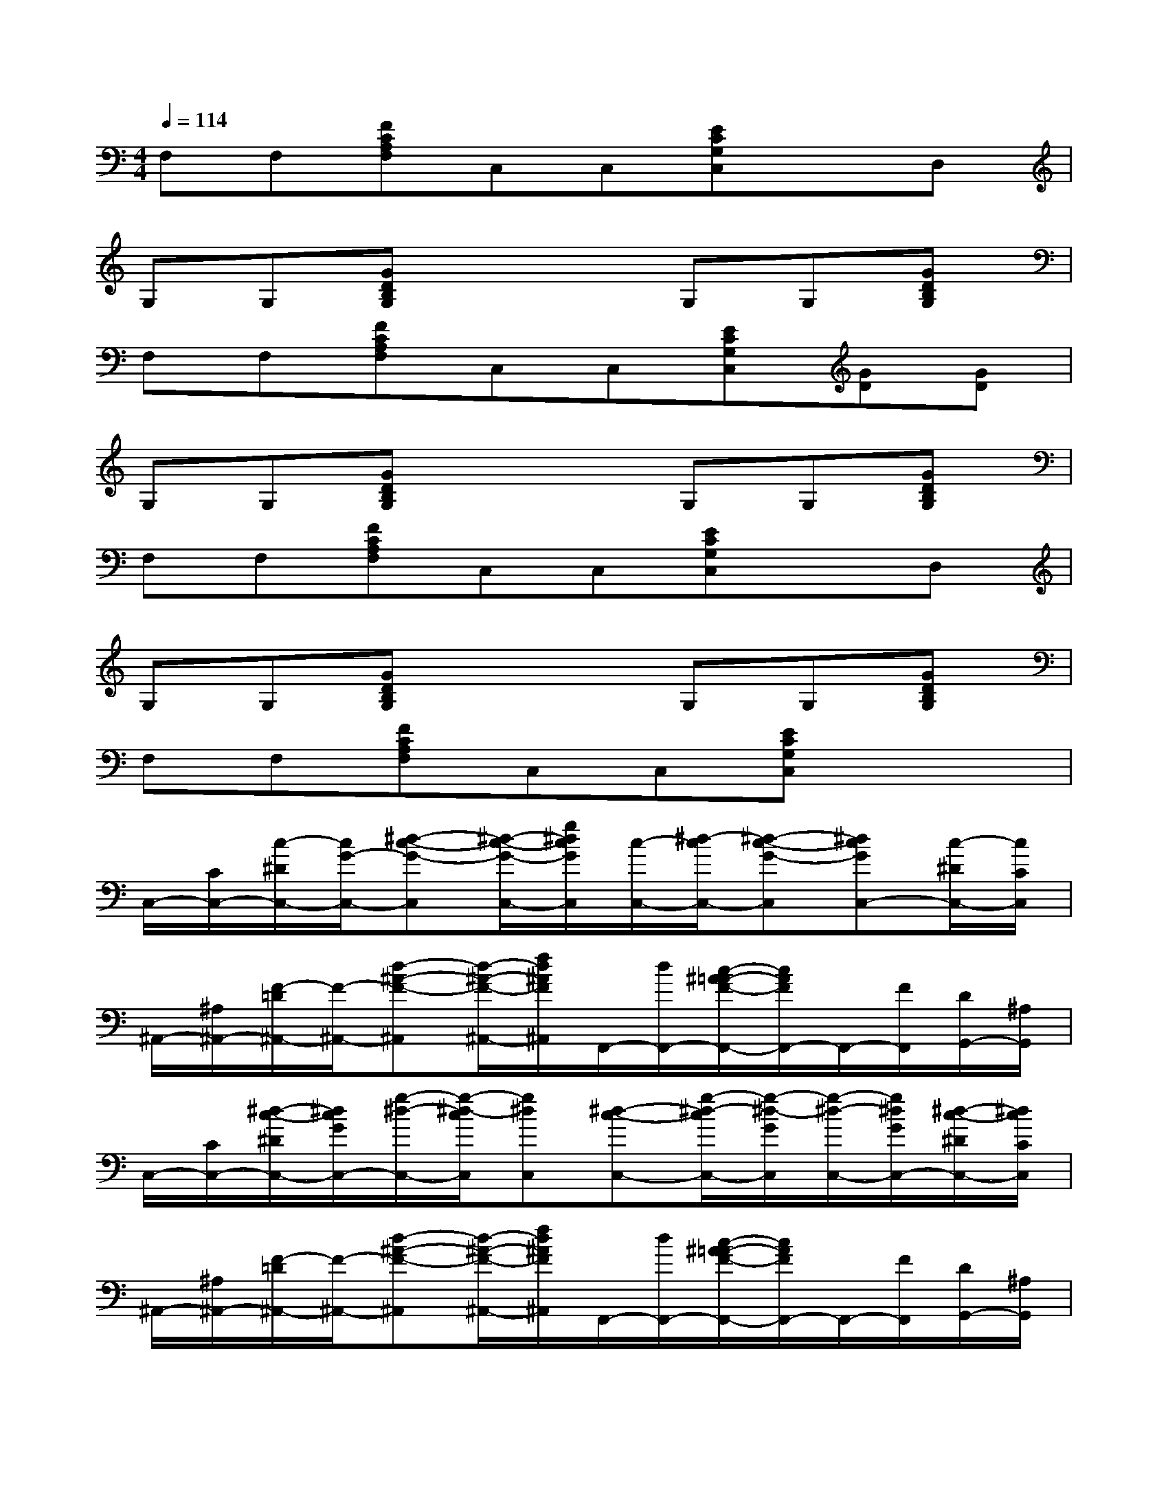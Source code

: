 X:1
T:
M:4/4
L:1/8
Q:1/4=114
K:C%0sharps
V:1
F,F,[FCA,F,]C,C,[ECG,C,]xD,|
G,G,[GDB,G,]x2G,G,[GDB,G,]|
F,F,[FCA,F,]C,C,[ECG,C,][GD][GD]|
G,G,[GDB,G,]x2G,G,[GDB,G,]|
F,F,[FCA,F,]C,C,[ECG,C,]xD,|
G,G,[GDB,G,]x2G,G,[GDB,G,]|
F,F,[FCA,F,]C,C,[ECG,C,]x2|
C,/2-[C/2C,/2-][c/2-^D/2C,/2-][c/2G/2-C,/2-][^d-c-G-C,][^d/2-c/2-G/2-C,/2-][g/2^d/2c/2G/2C,/2][c/2-C,/2-][^d/2-c/2C,/2-][^d-c-G-C,][^dcGC,-][c/2-^D/2C,/2-][c/2C/2C,/2]|
^A,,/2-[^A,/2^A,,/2-][F/2-=D/2^A,,/2-][F/2-^A,,/2-][d-^A-F-^A,,][d/2-^A/2-F/2-^A,,/2-][f/2d/2^A/2F/2^A,,/2]F,,/2-[d/2F,,/2-][c/2-^A/2=A/2-F/2-F,,/2-][c/2A/2F/2F,,/2-]F,,/2-[F/2F,,/2][D/2G,,/2-][^A,/2G,,/2]|
C,/2-[C/2C,/2-][^d/2-c/2-^D/2C,/2-][^d/2c/2G/2C,/2-][g/2-^d/2-C,/2-][g/2-^d/2-c/2C,/2][g^dC,][^d-c-C,-][g/2-^d/2-c/2C,/2-][g/2-^d/2-G/2C,/2][g/2-^d/2-C,/2-][g/2^d/2G/2C,/2-][^d/2-c/2-^D/2C,/2-][^d/2c/2C/2C,/2]|
^A,,/2-[^A,/2^A,,/2-][F/2-=D/2^A,,/2-][F/2-^A,,/2-][d-^A-F-^A,,][d/2-^A/2-F/2-^A,,/2-][f/2d/2^A/2F/2^A,,/2]F,,/2-[d/2F,,/2-][c/2-^A/2=A/2-F/2-F,,/2-][c/2A/2F/2F,,/2-]F,,/2-[F/2F,,/2][D/2G,,/2-][^A,/2G,,/2]|
[C/2C,/2-][C/2C,/2-][c/2-^D/2C,/2-][c/2G/2-C,/2-][^d-c-G-C,][^d/2-c/2-G/2-C,/2-][g/2^d/2c/2G/2C,/2][c'/2c/2-C,/2-][c'/2c/2C,/2-][^d'/2^d/2-c/2-G/2-C,/2-][g'/2^d/2-c/2-G/2-C,/2][g'/2^d/2-c/2-G/2-C,/2-][g'/2^d/2c/2G/2C,/2-][^d'/2c/2-C,/2-][c'/2c/2C,/2]|
[f'/2^A,,/2-][f'/2^A,,/2-][=d'/2F/2-^A,,/2-][^a/2F/2^A,,/2-][f/2d/2-^A/2-F/2-^A,,/2-][f/2d/2-^A/2-F/2-^A,,/2][d^AF-^A,,][F/2F,,/2-][F/2-F,,/2-][c/2-=A/2-F/2-D/2F,,/2-][c/2A/2F/2^A,/2F,,/2-]F,,G,,|
[C/2C,/2-][C/2C,/2-][^d/2-c/2-^D/2C,/2-][^d/2c/2-G/2C,/2-][g/2-^d/2-c/2C,/2-][g/2-^d/2-c/2C,/2][g^dC,][c'/2^d/2-c/2-C,/2-][c'/2^d/2c/2C,/2-][^d'/2g/2-^d/2-C,/2-][g'/2g/2-^d/2-C,/2][g'/2g/2-^d/2-C,/2-][g'/2g/2^d/2C,/2-][^d'/2^d/2-c/2-C,/2-][c'/2^d/2c/2C,/2]|
[f'/2^A,,/2-][f'/2^A,,/2-][=d'/2F/2-^A,,/2-][^a/2F/2^A,,/2-][f/2d/2-^A/2-F/2-^A,,/2-][f/2d/2-^A/2-F/2-^A,,/2][d^AF-^A,,][F/2F,,/2-][F/2-F,,/2-][c/2-=A/2-F/2-D/2F,,/2-][c/2A/2F/2^A,/2F,,/2-]F,,G,,|
G,,/2-[G,/2G,,/2-][d/2-B,/2G,,/2-][d/2D/2G,,/2-][g/2-d/2-B/2-G/2G,,/2-][g/2-d/2-B/2-G/2G,,/2][gdBG,,][d/2-G,,/2-][g/2-d/2G,,/2-][b/2g/2-d/2-B/2-G,,/2-][d'/2g/2-d/2-B/2-G,,/2][gdBG,,-][dG,,]